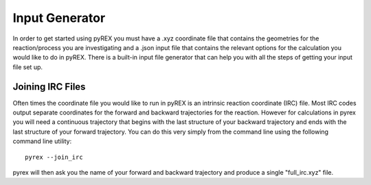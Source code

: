 Input Generator
===============

In order to get started using pyREX you must have a .xyz coordinate file that contains the geometries for the reaction/process you are investigating and a .json input file that contains the relevant options for the calculation you would like to do in pyREX. There is a built-in input file generator that can help you with all the steps of getting your input file set up.

Joining IRC Files
-----------------

Often times the coordinate file you would like to run in pyREX is an intrinsic reaction coordinate (IRC) file. Most IRC codes output separate coordinates for the forward and backward trajectories for the reaction. However for calculations in pyrex you will need a continuous trajectory that begins with the last structure of your backward trajectory and ends with the last structure of your forward trajectory. You can do this very simply from the command line using the following command line utility::

    pyrex --join_irc

pyrex will then ask you the name of your forward and backward trajectory and produce a single "full_irc.xyz" file. 
